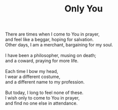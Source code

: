 :PROPERTIES:
:ID:       E23ABEF1-6213-4F49-84C9-1A12B30B4725
:SLUG:     only-you
:LOCATION: 239 Misty Creek Drive, Monument, Colorado, 80132
:END:
#+filetags: :poetry:
#+title: Only You

#+BEGIN_VERSE
There are times when I come to You in prayer,
and feel like a beggar, hoping for salvation.
Other days, I am a merchant, bargaining for my soul.

I have been a philosopher, musing on death;
and a coward, praying for more life.

Each time I bow my head,
I wear a different costume,
and a different name to my profession.

But today, I long to feel none of these.
I wish only to come to You in prayer,
and find no one else in attendance.
#+END_VERSE
